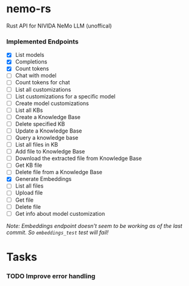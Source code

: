 * nemo-rs
  Rust API for NIVIDA NeMo LLM (unoffical)

*** Implemented Endpoints
    - [X] List models
    - [X] Completions
    - [X] Count tokens
    - [ ] Chat with model
    - [ ] Count tokens for chat
    - [ ] List all customizations
    - [ ] List customizations for a specific model
    - [ ] Create model customizations
    - [ ] List all KBs
    - [ ] Create a Knowledge Base
    - [ ] Delete specified KB
    - [ ] Update a Knowledge Base
    - [ ] Query a knowledge base
    - [ ] List all files in KB
    - [ ] Add file to Knowledge Base
    - [ ] Download the extracted file from Knowledge Base
    - [ ] Get KB file
    - [ ] Delete file from a Knowledge Base
    - [X] Generate Embeddings
    - [ ] List all files
    - [ ] Upload file
    - [ ] Get file
    - [ ] Delete file
    - [ ] Get info about model customization


    /Note: Embeddings endpoint doesn't seem to be working as of the last
    commit. So ~embeddings_test~ test will fail!/

* Tasks
*** TODO Improve error handling
